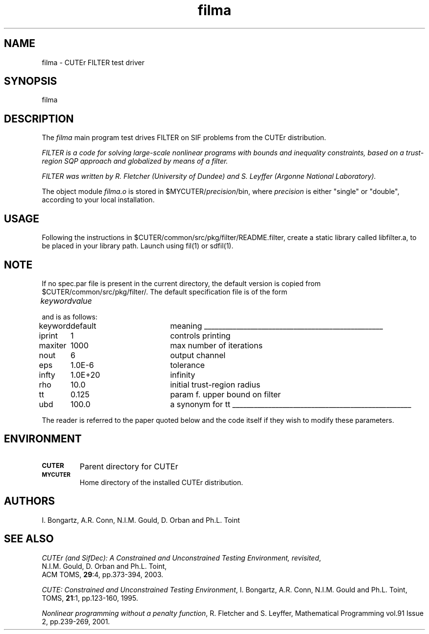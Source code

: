.\" @(#)filma v1.0 12/2002;
.TH filma 3M "07 Dec 2002"
.SH NAME
filma \- CUTEr FILTER test driver

.SH SYNOPSIS
filma

.SH DESCRIPTION
The \fIfilma\fP main program test drives FILTER on SIF problems from the
CUTEr distribution.

\fIFILTER is a code for solving large-scale nonlinear programs with
bounds and inequality constraints, based on a trust-region SQP
approach and globalized by means of a filter.\fP

\fIFILTER was written by R. Fletcher (University of Dundee) and
S. Leyffer (Argonne National Laboratory).\fP

The object module \fIfilma.o\fP is stored in
$MYCUTER/\fIprecision\fP/bin, where \fIprecision\fP is either "single"
or "double", according to your local installation.

.SH USAGE
Following the instructions in
$CUTER/common/src/pkg/filter/README.filter, create a static library
called libfilter.a, to be placed in your library path.
Launch using fil(1) or sdfil(1).

.SH NOTE
If no spec.par file is present in the current directory,
the default version is copied from $CUTER/common/src/pkg/filter/. The
default specification file is of the form

.nf
.ta 1i 2i
\fIkeyword\fP	\fIvalue\fP
.fi

and is as follows:

.nf
.ta 1i 2.5i 3i
keyword	default	meaning
\l'5i'
iprint	1	controls printing
maxiter	1000	max number of iterations
nout	6	output channel
eps	1.0E-6	tolerance
infty	1.0E+20	infinity
rho	10.0	initial trust-region radius
tt	0.125	param f. upper bound on filter
ubd	100.0	a synonym for tt
\l'5i'
.fi

The reader is referred to the paper quoted below and the code itself
if they wish to modify these parameters.

.SH ENVIRONMENT
.TP
.SB CUTER
Parent directory for CUTEr
.TP
.SB MYCUTER
Home directory of the installed CUTEr distribution.

.LP
.SH AUTHORS
I. Bongartz, A.R. Conn, N.I.M. Gould, D. Orban and Ph.L. Toint
.SH "SEE ALSO"
\fICUTEr (and SifDec): A Constrained and Unconstrained Testing
Environment, revisited\fP,
   N.I.M. Gould, D. Orban and Ph.L. Toint,
   ACM TOMS, \fB29\fP:4, pp.373-394, 2003.

\fICUTE: Constrained and Unconstrained Testing Environment\fP,
I. Bongartz, A.R. Conn, N.I.M. Gould and Ph.L. Toint, 
TOMS, \fB21\fP:1, pp.123-160, 1995.

\fINonlinear programming without a penalty function\fP,
R. Fletcher and S. Leyffer,
Mathematical Programming vol.91 Issue 2, pp.239-269, 2001.


